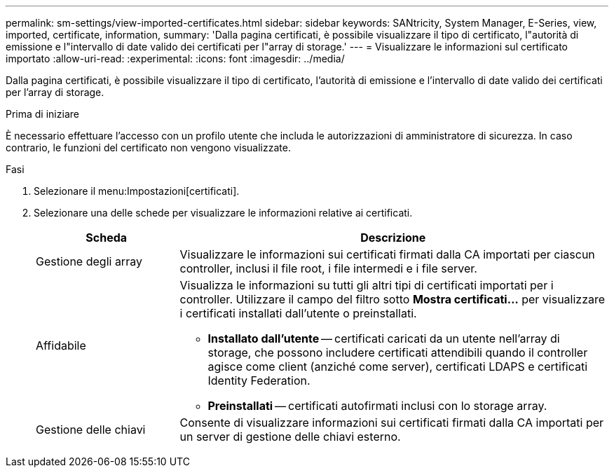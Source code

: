 ---
permalink: sm-settings/view-imported-certificates.html 
sidebar: sidebar 
keywords: SANtricity, System Manager, E-Series, view, imported, certificate, information, 
summary: 'Dalla pagina certificati, è possibile visualizzare il tipo di certificato, l"autorità di emissione e l"intervallo di date valido dei certificati per l"array di storage.' 
---
= Visualizzare le informazioni sul certificato importato
:allow-uri-read: 
:experimental: 
:icons: font
:imagesdir: ../media/


[role="lead"]
Dalla pagina certificati, è possibile visualizzare il tipo di certificato, l'autorità di emissione e l'intervallo di date valido dei certificati per l'array di storage.

.Prima di iniziare
È necessario effettuare l'accesso con un profilo utente che includa le autorizzazioni di amministratore di sicurezza. In caso contrario, le funzioni del certificato non vengono visualizzate.

.Fasi
. Selezionare il menu:Impostazioni[certificati].
. Selezionare una delle schede per visualizzare le informazioni relative ai certificati.
+
[cols="25h,~"]
|===
| Scheda | Descrizione 


 a| 
Gestione degli array
 a| 
Visualizzare le informazioni sui certificati firmati dalla CA importati per ciascun controller, inclusi il file root, i file intermedi e i file server.



 a| 
Affidabile
 a| 
Visualizza le informazioni su tutti gli altri tipi di certificati importati per i controller.     Utilizzare il campo del filtro sotto *Mostra certificati...* per visualizzare i certificati installati dall'utente o preinstallati.

** *Installato dall'utente* -- certificati caricati da un utente nell'array di storage, che possono includere certificati attendibili quando il controller agisce come client (anziché come server), certificati LDAPS e certificati Identity Federation.
** *Preinstallati* -- certificati autofirmati inclusi con lo storage array.




 a| 
Gestione delle chiavi
 a| 
Consente di visualizzare informazioni sui certificati firmati dalla CA importati per un server di gestione delle chiavi esterno.

|===

